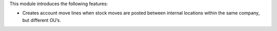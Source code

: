 This module introduces the following features:

- Creates account move lines when stock moves are posted between internal
  locations within the same company, but different OU’s.
